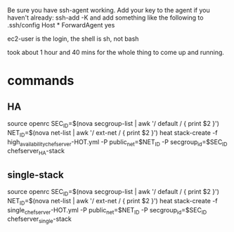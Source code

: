 

Be sure you have ssh-agent working.
Add your key to the agent if you haven't already: ssh-add -K
and add something like the following to .ssh/config
Host *
  ForwardAgent yes

ec2-user is the login, the shell is sh, not bash


took about 1 hour and 40 mins for the whole thing to come up and running.


* commands
** HA
source openrc
SEC_ID=$(nova secgroup-list | awk '/ default / { print $2 }')
NET_ID=$(nova net-list | awk '/ ext-net / { print $2 }')
heat stack-create -f high_availability_chef_server-HOT.yml -P public_net=$NET_ID -P secgroup_id=$SEC_ID chefserver_HA-stack

** single-stack
source openrc
SEC_ID=$(nova secgroup-list | awk '/ default / { print $2 }')
NET_ID=$(nova net-list | awk '/ ext-net / { print $2 }')
heat stack-create -f single_chef_server-HOT.yml -P public_net=$NET_ID -P secgroup_id=$SEC_ID chefserver_single-stack
